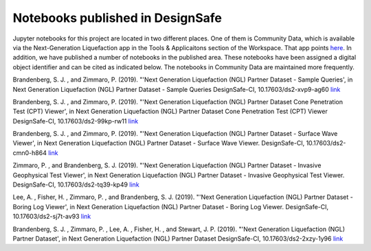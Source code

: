=================================
Notebooks published in DesignSafe
=================================

Jupyter notebooks for this project are located in two different places. One of them is Community Data, which is available via the Next-Generation Liquefaction app in the Tools & Applicaitons section of the Workspace. That app points `here <https://jupyter.designsafe-ci.org/user/sjbrande/tree/CommunityData/NGL>`_. In addition, we have published a number of notebooks in the published area. These notebooks have been assigned a digital object identifier and can be cited as indicated below. The notebooks in Community Data are maintained more frequently.

Brandenberg, S. J. , and Zimmaro, P. (2019). "'Next Generation Liquefaction (NGL) Partner Dataset - Sample Queries', in Next Generation Liquefaction (NGL) Partner Dataset - Sample Queries DesignSafe-CI, 10.17603/ds2-xvp9-ag60 `link <https://doi.org/10.17603/ds2-xvp9-ag60>`_

Brandenberg, S. J. , and Zimmaro, P. (2019). "'Next Generation Liquefaction (NGL) Partner Dataset Cone Penetration Test (CPT) Viewer', in Next Generation Liquefaction (NGL) Partner Dataset Cone Penetration Test (CPT) Viewer DesignSafe-CI, 10.17603/ds2-99kp-rw11 `link <https://doi.org/10.17603/ds2-99kp-rw11>`_

Brandenberg, S. J. , and Zimmaro, P. (2019). "'Next Generation Liquefaction (NGL) Partner Dataset - Surface Wave Viewer', in Next Generation Liquefaction (NGL) Partner Dataset - Surface Wave Viewer. DesignSafe-CI, 10.17603/ds2-cmn0-h864 `link <https://doi.org/10.17603/ds2-cmn0-h864>`_

Zimmaro, P. , and Brandenberg, S. J. (2019). "'Next Generation Liquefaction (NGL) Partner Dataset - Invasive Geophysical Test Viewer', in Next Generation Liquefaction (NGL) Partner Dataset - Invasive Geophysical Test Viewer. DesignSafe-CI, 10.17603/ds2-tq39-kp49 `link <https://doi.org/10.17603/ds2-tq39-kp49>`_

Lee, A. , Fisher, H. , Zimmaro, P. , and Brandenberg, S. J. (2019). "'Next Generation Liquefaction (NGL) Partner Dataset - Boring Log Viewer', in Next Generation Liquefaction (NGL) Partner Dataset - Boring Log Viewer. DesignSafe-CI, 10.17603/ds2-sj7t-av93 `link <https://doi.org/10.17603/ds2-sj7t-av93>`_

Brandenberg, S. J. , Zimmaro, P. , Lee, A. , Fisher, H. , and Stewart, J. P. (2019). "'Next Generation Liquefaction (NGL) Partner Dataset', in Next Generation Liquefaction (NGL) Partner Dataset DesignSafe-CI, 10.17603/ds2-2xzy-1y96 `link <https://doi.org/10.17603/ds2-2xzy-1y96>`_
